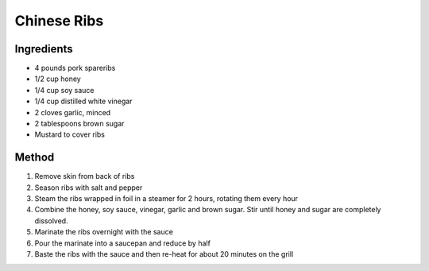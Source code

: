 *************
Chinese Ribs
*************

Ingredients
##########

* 4 pounds pork spareribs
* 1/2 cup honey
* 1/4 cup soy sauce
* 1/4 cup distilled white vinegar
* 2 cloves garlic, minced
* 2 tablespoons brown sugar
* Mustard to cover ribs

Method
######

#. Remove skin from back of ribs
#. Season ribs with salt and pepper
#. Steam the ribs wrapped in foil in a steamer for 2 hours, rotating them every hour
#. Combine the honey, soy sauce, vinegar, garlic and brown sugar. Stir until honey and sugar are completely dissolved.
#. Marinate the ribs overnight with the sauce
#. Pour the marinate into a saucepan and reduce by half
#. Baste the ribs with the sauce and then re-heat for about 20 minutes on the grill
